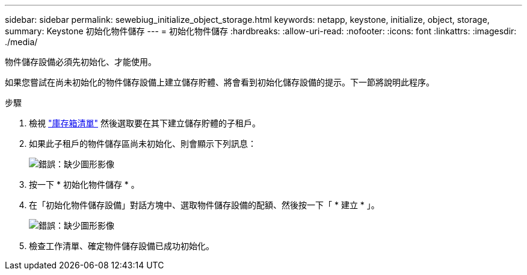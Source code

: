 ---
sidebar: sidebar 
permalink: sewebiug_initialize_object_storage.html 
keywords: netapp, keystone, initialize, object, storage, 
summary: Keystone 初始化物件儲存 
---
= 初始化物件儲存
:hardbreaks:
:allow-uri-read: 
:nofooter: 
:icons: font
:linkattrs: 
:imagesdir: ./media/


[role="lead"]
物件儲存設備必須先初始化、才能使用。

如果您嘗試在尚未初始化的物件儲存設備上建立儲存貯體、將會看到初始化儲存設備的提示。下一節將說明此程序。

.步驟
. 檢視 link:sewebiug_view_buckets.html#view-buckets["庫存箱清單"] 然後選取要在其下建立儲存貯體的子租戶。
. 如果此子租戶的物件儲存區尚未初始化、則會顯示下列訊息：
+
image:sewebiug_image31.png["錯誤：缺少圖形影像"]

. 按一下 * 初始化物件儲存 * 。
. 在「初始化物件儲存設備」對話方塊中、選取物件儲存設備的配額、然後按一下「 * 建立 * 」。
+
image:sewebiug_image32.png["錯誤：缺少圖形影像"]

. 檢查工作清單、確定物件儲存設備已成功初始化。


